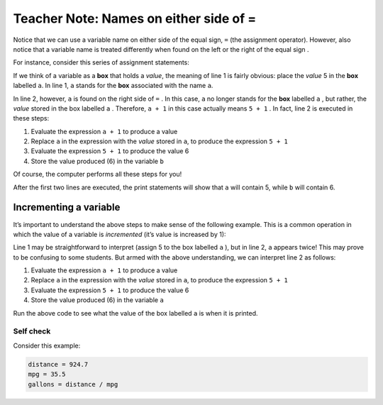 ..  Copyright (C)  Mark Guzdial, Barbara Ericson, Briana Morrison
    Permission is granted to copy, distribute and/or modify this document
    under the terms of the GNU Free Documentation License, Version 1.3 or
    any later version published by the Free Software Foundation; with
    Invariant Sections being Forward, Prefaces, and Contributor List,
    no Front-Cover Texts, and no Back-Cover Texts.  A copy of the license
    is included in the section entitled "GNU Free Documentation License".

.. |teachernote| image:: Figures/apple.jpg
    :width: 30px
    :align: top
    :alt: teacher note
    
.. |bigteachernote| image:: Figures/apple.jpg
    :width: 50px
    :align: top
    :alt: teacher note

.. |runbutton| image:: Figures/run-button.png
    :height: 20px
    :align: top
    :alt: run button

.. |audiobutton| image:: Figures/start-audio-tour.png
    :height: 20px
    :align: top
    :alt: audio tour button

.. |codelensfirst| image:: Figures/codelens-first.png
    :height: 20px
    :align: top
    :alt: move to first button

.. |codelensback| image:: Figures/codelens-back.png
    :height: 20px
    :align: top
    :alt: back button

.. |codelensfwd| image:: Figures/codelens-forward.png
    :height: 20px
    :align: top
    :alt: forward (next) button

.. |codelenslast| image:: Figures/codelens-last.png
    :height: 20px
    :align: top
    :alt: move to last button
    
.. 	qnum::
	:start: 1
	:prefix: csp-3-7-

.. highlight:: java
   :linenothreshold: 4

|bigteachernote| Teacher Note: Names on either side of =
===========================================================================

..	index::
	pair: misconceptions; assignment
	single: assignment box vs value misconception

Notice that we can use a variable name on either side of the equal sign, ``=`` (the assignment operator). However, also notice that a variable name is treated differently when found on the left or the right of the equal sign .

For instance, consider this series of assignment statements:

.. activecode:: Assign1
   
    a = 5
    b = a + 1
    print(a)
    print(b)

If we think of a variable as a **box** that holds a *value*, the meaning of line 1 is fairly obvious: place the *value* 5 in the **box** labelled ``a``. In line 1, ``a`` stands for the **box** associated with the name ``a``.

In line 2, however, ``a`` is found on the right side of ``=`` . In this case, ``a`` no longer stands for the **box** labelled ``a`` , but rather, the *value* stored in the box labelled ``a`` . Therefore, ``a + 1`` in this case actually means ``5 + 1`` . In fact, line 2 is executed in these steps:

1. Evaluate the expression ``a + 1`` to produce a value
2. Replace ``a`` in the expression with the *value* stored in ``a``, to produce the expression ``5 + 1``
3. Evaluate the expression ``5 + 1`` to produce the value 6
4. Store the value produced (6) in the variable ``b``

Of course, the computer performs all these steps for you!

After the first two lines are executed, the print statements will show that ``a`` will contain 5, while ``b`` will contain 6.

Incrementing a variable
-----------------------

It’s important to understand the above steps to make sense of the following example. This is a common operation in which the value of a variable is *incremented* (it’s value is increased by 1):

.. activecode:: Assign2

    a = 5
    a = a + 1
    print(a)

Line 1 may be straightforward to interpret (assign 5 to the box labelled ``a`` ), but in line 2, ``a`` appears twice! This may prove to be confusing to some students. But armed with the above understanding, we can interpret line 2 as follows:

1. Evaluate the expression ``a + 1`` to produce a value
2. Replace ``a`` in the expression with the *value* stored in ``a``, to    produce the expression ``5 + 1``
3. Evaluate the expression ``5 + 1`` to produce the value 6
4. Store the value produced (6) in the variable ``a``

Run the above code to see what the value of the box labelled ``a`` is when it is printed.

Self check
~~~~~~~~~~

Consider this example:

.. sourcecode:: python

    distance = 924.7
    mpg = 35.5
    gallons = distance / mpg

.. parsonsprob:: Either_Side

    The following mixed-up boxes represent the steps that the computer performs to execute these lines. Drag the blocks from the left and put them in the correct order on the right.

    -----
    Assign 924.7 to the variable distance
    =====
    Assign 35.5 to the variable mpg
    =====
    In the expression distance / mpg, 
    replace distance with the value 924.7, 
    and replace mpg with the value 35.5,
    to produce the expression 924.7 / 35.5
    =====
    Perform this division: 924.7 / 35.5
    =====
    Assign the result of the division 
    (26.047887324) to the variable gallons

